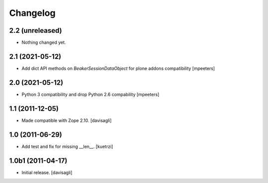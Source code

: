 Changelog
=========

2.2 (unreleased)
----------------

- Nothing changed yet.


2.1 (2021-05-12)
----------------

- Add dict API methods on `BeakerSessionDataObject` for plone addons compatibility
  [mpeeters]


2.0 (2021-05-12)
----------------

- Python 3 compatibility and drop Python 2.6 compability
  [mpeeters]


1.1 (2011-12-05)
----------------

- Made compatible with Zope 2.10.
  [davisagli]

1.0 (2011-06-29)
----------------

- Add test and fix for missing __len__.
  [kuetrzi]

1.0b1 (2011-04-17)
------------------

- Initial release.
  [davisagli]
